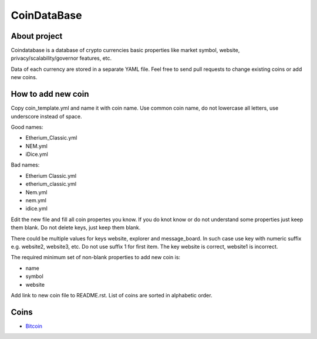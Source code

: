 CoinDataBase
============

About project
-------------
Coindatabase is a database of crypto currencies basic properties like market
symbol, website, privacy/scalability/governor features, etc.

Data of each currency are stored in a separate YAML file. Feel free to send
pull requests to change existing coins or add new coins.


How to add new coin
-------------------

Copy coin_template.yml and name it with coin name. Use common coin name,
do not lowercase all letters, use underscore instead of space.

Good names:

* Etherium_Classic.yml
* NEM.yml
* iDice.yml

Bad names:

* Etherium Classic.yml
* etherium_classic.yml
* Nem.yml
* nem.yml
* idice.yml

Edit the new file and fill all coin propertes you know. If you do knot know or
do not understand some properties just keep them blank. Do not delete keys,
just keep them blank.

There could be multiple values for keys website, explorer and message_board. In
such case use key with numeric suffix e.g. website2, website3, etc. Do not use
suffix 1 for first item. The key website is correct, website1 is incorrect.

The required minimum set of non-blank properties to add new coin is:

* name
* symbol 
* website

Add link to new coin file to README.rst. List of coins are sorted in alphabetic
order.

Coins
-----

* `Bitcoin <Bitcoin.yml>`_
